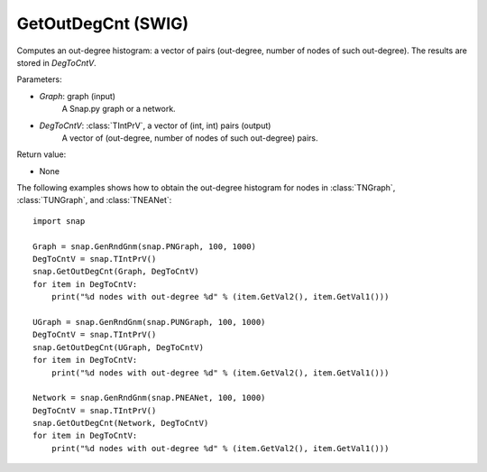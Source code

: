 GetOutDegCnt (SWIG)
'''''''''''''''''''

.. function:: GetOutDegCnt(Graph, DegToCntV)
   :noindex:

Computes an out-degree histogram: a vector of pairs (out-degree, number of nodes of such out-degree). The results are stored in *DegToCntV*.

Parameters:

- *Graph*: graph (input)
    A Snap.py graph or a network.

- *DegToCntV*: :class:`TIntPrV`, a vector of (int, int) pairs (output)
    A vector of (out-degree, number of nodes of such out-degree) pairs.

Return value:

- None


The following examples shows how to obtain the out-degree histogram for nodes in :class:`TNGraph`, :class:`TUNGraph`, and :class:`TNEANet`::

    import snap

    Graph = snap.GenRndGnm(snap.PNGraph, 100, 1000)
    DegToCntV = snap.TIntPrV()
    snap.GetOutDegCnt(Graph, DegToCntV)
    for item in DegToCntV:
        print("%d nodes with out-degree %d" % (item.GetVal2(), item.GetVal1()))

    UGraph = snap.GenRndGnm(snap.PUNGraph, 100, 1000)
    DegToCntV = snap.TIntPrV()
    snap.GetOutDegCnt(UGraph, DegToCntV)
    for item in DegToCntV:
        print("%d nodes with out-degree %d" % (item.GetVal2(), item.GetVal1()))

    Network = snap.GenRndGnm(snap.PNEANet, 100, 1000)
    DegToCntV = snap.TIntPrV()
    snap.GetOutDegCnt(Network, DegToCntV)
    for item in DegToCntV:
        print("%d nodes with out-degree %d" % (item.GetVal2(), item.GetVal1()))
